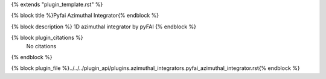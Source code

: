 {% extends "plugin_template.rst" %}

{% block title %}Pyfai Azimuthal Integrator{% endblock %}

{% block description %}
1D azimuthal integrator by pyFAI 
{% endblock %}

{% block plugin_citations %}
    No citations
{% endblock %}

{% block plugin_file %}../../../plugin_api/plugins.azimuthal_integrators.pyfai_azimuthal_integrator.rst{% endblock %}
